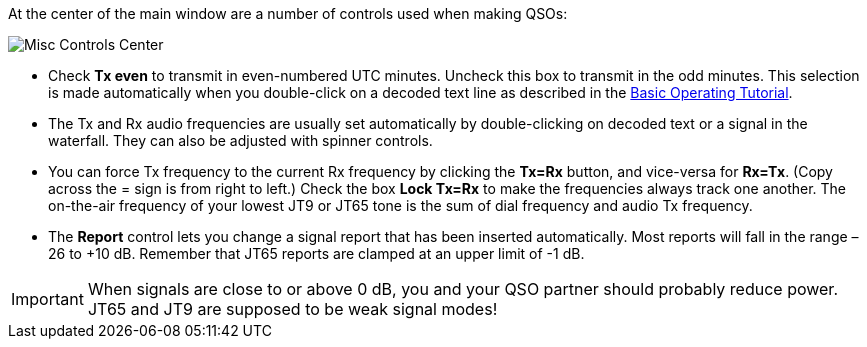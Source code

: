 // Status=review

At the center of the main window are a number of controls used when
making QSOs:

//.Misc Controls Center
image::images/misc-controls-center.png[align="center",alt="Misc Controls Center"]

* Check *Tx even* to transmit in even-numbered UTC minutes.  Uncheck
this box to transmit in the odd minutes.  This selection is made
automatically when you double-click on a decoded text line as
described in the <<X5,Basic Operating Tutorial>>.

* The Tx and Rx audio frequencies are usually set automatically by
double-clicking on decoded text or a signal in the waterfall.  They 
can also be adjusted with spinner controls. 

* You can force Tx frequency to the current Rx frequency by clicking
the *Tx=Rx* button, and vice-versa for *Rx=Tx*.  (Copy across the =
sign is from right to left.)  Check the box *Lock Tx=Rx* to make the
frequencies always track one another.  The on-the-air frequency of
your lowest JT9 or JT65 tone is the sum of dial frequency and audio Tx
frequency.

* The *Report* control lets you change a signal report that has been
inserted automatically. Most reports will fall in the range –26 to +10
dB.  Remember that JT65 reports are clamped at an upper limit of -1
dB.

IMPORTANT: When signals are close to or above 0 dB, you and your QSO
partner should probably reduce power. JT65 and JT9 are supposed to be
weak signal modes!

